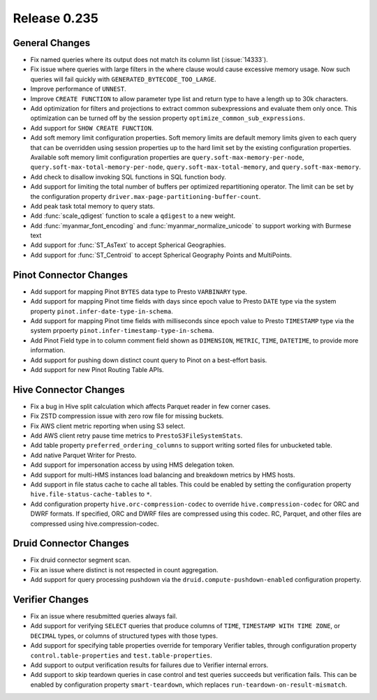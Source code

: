 =============
Release 0.235
=============

General Changes
_______________
* Fix named queries where its output does not match its column list (:issue:`14333`).
* Fix issue where queries with large filters in the where clause would cause excessive memory usage.  Now such queries will fail quickly with ``GENERATED_BYTECODE_TOO_LARGE``.
* Improve performance of ``UNNEST``.
* Improve ``CREATE FUNCTION`` to allow parameter type list and return type to have a length up to 30k characters.
* Add optimization for filters and projections to extract common subexpressions and evaluate them only once.  This optimization can be turned off by the session property ``optimize_common_sub_expressions``.
* Add support for ``SHOW CREATE FUNCTION``.
* Add soft memory limit configuration properties. Soft memory limits are default memory limits given to each query that can be overridden using session properties up to the hard limit set by the existing configuration properties. Available soft memory limit configuration properties are ``query.soft-max-memory-per-node``, ``query.soft-max-total-memory-per-node``, ``query.soft-max-total-memory``, and ``query.soft-max-memory``.
* Add check to disallow invoking SQL functions in SQL function body.
* Add support for limiting the total number of buffers per optimized repartitioning operator. The limit can be set by the configuration property ``driver.max-page-partitioning-buffer-count``.
* Add peak task total memory to query stats.
* Add :func:`scale_qdigest` function to scale a ``qdigest`` to a new weight.
* Add :func:`myanmar_font_encoding` and :func:`myanmar_normalize_unicode` to support working with Burmese text
* Add support for :func:`ST_AsText` to accept Spherical Geographies.
* Add support for :func:`ST_Centroid` to accept Spherical Geography Points and MultiPoints.

Pinot Connector Changes
_______________________
* Add support for mapping Pinot ``BYTES`` data type to Presto ``VARBINARY`` type.
* Add support for mapping Pinot time fields with days since epoch value to Presto ``DATE`` type via the system property ``pinot.infer-date-type-in-schema``.
* Add support for mapping Pinot time fields with milliseconds since epoch value to Presto ``TIMESTAMP`` type via the system prpoerty ``pinot.infer-timestamp-type-in-schema``.
* Add Pinot Field type in to column comment field shown as ``DIMENSION``, ``METRIC``, ``TIME``, ``DATETIME``, to provide more information.
* Add support for pushing down distinct count query to Pinot on a best-effort basis.
* Add support for new Pinot Routing Table APIs.

Hive Connector Changes
______________________
* Fix a bug in Hive split calculation which affects Parquet reader in few corner cases.
* Fix ZSTD compression issue with zero row file for missing buckets.
* Fix AWS client metric reporting when using S3 select.
* Add AWS client retry pause time metrics to ``PrestoS3FileSystemStats``.
* Add table property ``preferred_ordering_columns`` to support writing sorted files for unbucketed table.
* Add native Parquet Writer for Presto.
* Add support for impersonation access by using HMS delegation token.
* Add support for multi-HMS instances load balancing and breakdown metrics by HMS hosts.
* Add support in file status cache to cache all tables. This could be enabled by setting the configuration property ``hive.file-status-cache-tables`` to ``*``.
* Add configuration property ``hive.orc-compression-codec`` to override ``hive.compression-codec`` for ORC and DWRF formats. If specified, ORC and DWRF files are compressed using this codec. RC, Parquet, and other files are compressed using hive.compression-codec.

Druid Connector Changes
_______________________
* Fix druid connector segment scan.
* Fix an issue where distinct is not respected in count aggregation.
* Add support for query processing pushdown via the ``druid.compute-pushdown-enabled`` configuration property.

Verifier Changes
________________
* Fix an issue where resubmitted queries always fail.
* Add support for verifying ``SELECT`` queries that produce columns of ``TIME``, ``TIMESTAMP WITH TIME ZONE``, or ``DECIMAL`` types, or columns of structured types with those types.
* Add support for specifying table properties override for temporary Verifier tables, through configuration property ``control.table-properties`` and ``test.table-properties``.
* Add support to output verification results for failures due to Verifier internal errors.
* Add support to skip teardown queries in case control and test queries succeeds but verification fails. This can be enabled by configuration property ``smart-teardown``, which replaces ``run-teardown-on-result-mismatch``.
